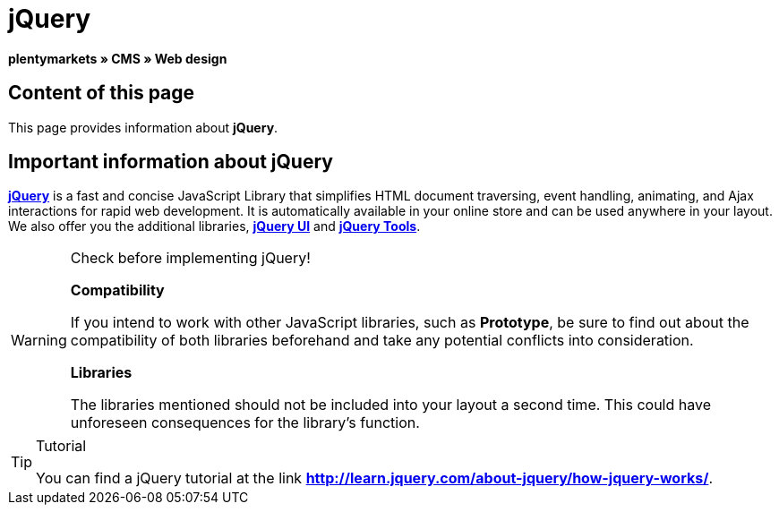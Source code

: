 = jQuery
:lang: en
// include::{includedir}/_header.adoc[]
:keywords: jQuery, Syntax, Web design, CMS
:position: 100

**plentymarkets » CMS » Web design**

== Content of this page

This page provides information about **jQuery**.

== Important information about jQuery

link:http://jquery.com/[**jQuery**^] is a fast and concise JavaScript Library that simplifies HTML document traversing, event handling, animating, and Ajax interactions for rapid web development. It is automatically available in your online store and can be used anywhere in your layout. We also offer you the additional libraries, link:http://jqueryui.com/[**jQuery UI**^] and link:http://jquerytools.github.io/[**jQuery Tools**^].

[WARNING]
.Check before implementing jQuery!
====
**Compatibility**

If you intend to work with other JavaScript libraries, such as **Prototype**, be sure to find out about the compatibility of both libraries beforehand and take any potential conflicts into consideration.

**Libraries**

The libraries mentioned should not be included into your layout a second time. This could have unforeseen consequences for the library's function.
====

[TIP]
.Tutorial
====
You can find a jQuery tutorial at the link link:http://learn.jquery.com/about-jquery/how-jquery-works/[**http://learn.jquery.com/about-jquery/how-jquery-works/**^].
====

